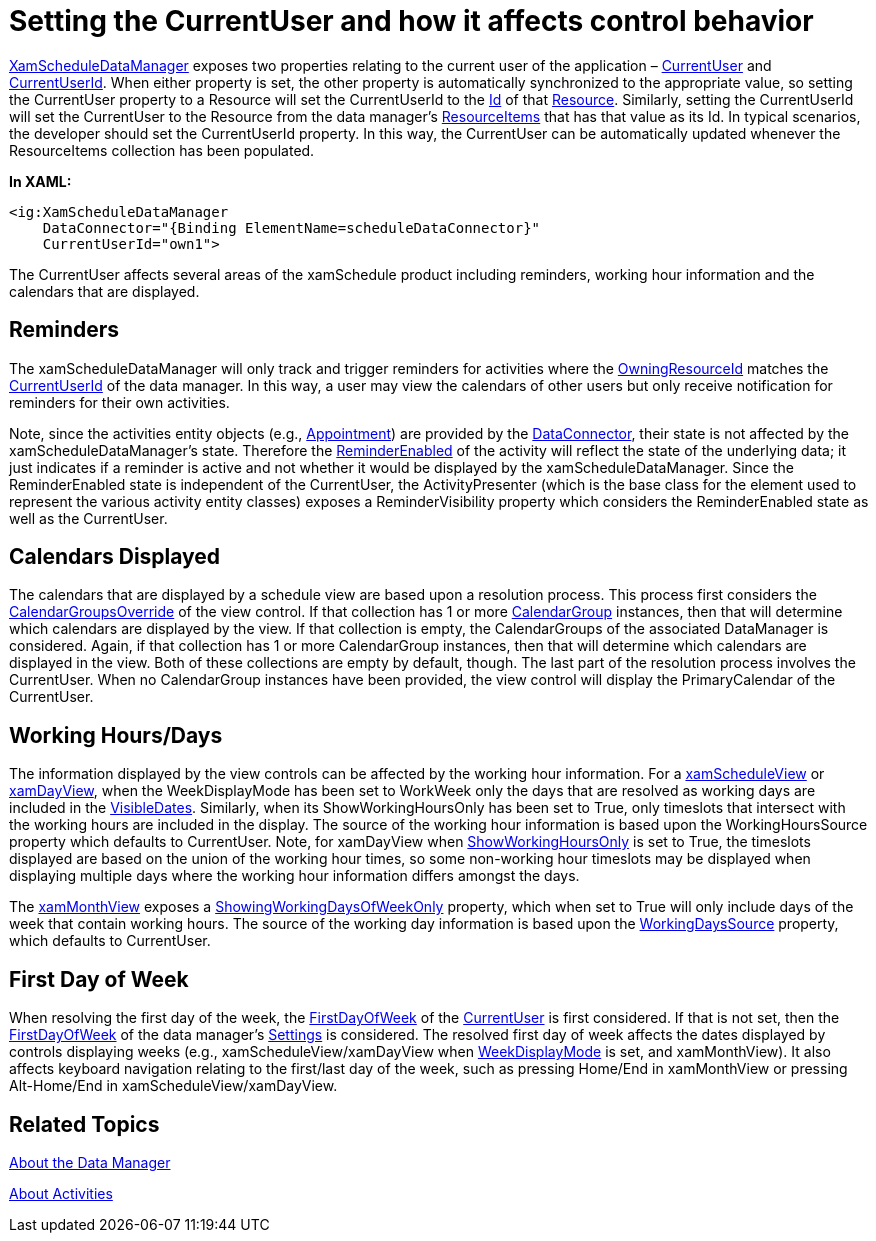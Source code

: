 ﻿////
|metadata|
{
    "name": "xamschedule-using-manager-logical-currentuser",
    "controlName": ["xamSchedule"],
    "tags": ["How Do I","Scheduling"],
    "guid": "2de331b4-bcb4-47b7-8429-1b2c3356bd2f",
    "buildFlags": [],
    "createdOn": "2016-05-25T18:21:58.7463277Z"
}
|metadata|
////

= Setting the CurrentUser and how it affects control behavior

link:{ApiPlatform}controls.schedules{ApiVersion}~infragistics.controls.schedules.xamscheduledatamanager.html[XamScheduleDataManager] exposes two properties relating to the current user of the application – link:{ApiPlatform}controls.schedules{ApiVersion}~infragistics.controls.schedules.xamscheduledatamanager~currentuser.html[CurrentUser] and link:{ApiPlatform}controls.schedules{ApiVersion}~infragistics.controls.schedules.xamscheduledatamanager~currentuserid.html[CurrentUserId]. When either property is set, the other property is automatically synchronized to the appropriate value, so setting the CurrentUser property to a Resource will set the CurrentUserId to the link:{ApiPlatform}controls.schedules{ApiVersion}~infragistics.controls.schedules.resource~id.html[Id] of that link:{ApiPlatform}controls.schedules{ApiVersion}~infragistics.controls.schedules.resource.html[Resource]. Similarly, setting the CurrentUserId will set the CurrentUser to the Resource from the data manager’s link:{ApiPlatform}controls.schedules{ApiVersion}~infragistics.controls.schedules.xamscheduledatamanager~resourceitems.html[ResourceItems] that has that value as its Id. In typical scenarios, the developer should set the CurrentUserId property. In this way, the CurrentUser can be automatically updated whenever the ResourceItems collection has been populated.

*In XAML:*
[source,xaml]
----
<ig:XamScheduleDataManager
    DataConnector="{Binding ElementName=scheduleDataConnector}"
    CurrentUserId="own1">
----

The CurrentUser affects several areas of the xamSchedule product including reminders, working hour information and the calendars that are displayed.

== Reminders

The xamScheduleDataManager will only track and trigger reminders for activities where the link:{ApiPlatform}controls.schedules{ApiVersion}~infragistics.controls.schedules.activitybase~owningresourceid.html[OwningResourceId] matches the link:{ApiPlatform}controls.schedules{ApiVersion}~infragistics.controls.schedules.xamscheduledatamanager~currentuserid.html[CurrentUserId] of the data manager. In this way, a user may view the calendars of other users but only receive notification for reminders for their own activities.

Note, since the activities entity objects (e.g., link:{ApiPlatform}controls.schedules{ApiVersion}~infragistics.controls.schedules.appointment.html[Appointment]) are provided by the link:{ApiPlatform}controls.schedules{ApiVersion}~infragistics.controls.schedules.listscheduledataconnector.html[DataConnector], their state is not affected by the xamScheduleDataManager’s state. Therefore the link:{ApiPlatform}controls.schedules{ApiVersion}~infragistics.controls.schedules.activitybase~reminderenabled.html[ReminderEnabled] of the activity will reflect the state of the underlying data; it just indicates if a reminder is active and not whether it would be displayed by the xamScheduleDataManager. Since the ReminderEnabled state is independent of the CurrentUser, the ActivityPresenter (which is the base class for the element used to represent the various activity entity classes) exposes a ReminderVisibility property which considers the ReminderEnabled state as well as the CurrentUser.

== Calendars Displayed

The calendars that are displayed by a schedule view are based upon a resolution process. This process first considers the link:{ApiPlatform}controls.schedules{ApiVersion}~infragistics.controls.schedules.schedulecontrolbase~calendargroupsoverride.html[CalendarGroupsOverride] of the view control. If that collection has 1 or more link:{ApiPlatform}controls.schedules{ApiVersion}~infragistics.controls.schedules.calendargroup.html[CalendarGroup] instances, then that will determine which calendars are displayed by the view. If that collection is empty, the CalendarGroups of the associated DataManager is considered. Again, if that collection has 1 or more CalendarGroup instances, then that will determine which calendars are displayed in the view. Both of these collections are empty by default, though. The last part of the resolution process involves the CurrentUser. When no CalendarGroup instances have been provided, the view control will display the PrimaryCalendar of the CurrentUser.

== Working Hours/Days

The information displayed by the view controls can be affected by the working hour information. For a link:{ApiPlatform}controls.schedules{ApiVersion}~infragistics.controls.schedules.xamscheduleview.html[xamScheduleView] or link:{ApiPlatform}controls.schedules{ApiVersion}~infragistics.controls.schedules.xamdayview.html[xamDayView], when the WeekDisplayMode has been set to WorkWeek only the days that are resolved as working days are included in the link:{ApiPlatform}controls.schedules{ApiVersion}~infragistics.controls.schedules.schedulecontrolbase~visibledates.html[VisibleDates]. Similarly, when its ShowWorkingHoursOnly has been set to True, only timeslots that intersect with the working hours are included in the display. The source of the working hour information is based upon the WorkingHoursSource property which defaults to CurrentUser. Note, for xamDayView when link:{ApiPlatform}controls.schedules{ApiVersion}~infragistics.controls.schedules.scheduletimecontrolbase~workinghourssource.html[ShowWorkingHoursOnly] is set to True, the timeslots displayed are based on the union of the working hour times, so some non-working hour timeslots may be displayed when displaying multiple days where the working hour information differs amongst the days.

The link:{ApiPlatform}controls.schedules{ApiVersion}~infragistics.controls.schedules.xammonthview.html[xamMonthView] exposes a link:{ApiPlatform}controls.schedules{ApiVersion}~infragistics.controls.schedules.xammonthview~showworkingdaysofweekonly.html[ShowingWorkingDaysOfWeekOnly] property, which when set to True will only include days of the week that contain working hours. The source of the working day information is based upon the link:{ApiPlatform}controls.schedules{ApiVersion}~infragistics.controls.schedules.xammonthview~workingdayssource.html[WorkingDaysSource] property, which defaults to CurrentUser.

== First Day of Week

When resolving the first day of the week, the link:{ApiPlatform}controls.schedules{ApiVersion}~infragistics.controls.schedules.resource~firstdayofweek.html[FirstDayOfWeek] of the link:{ApiPlatform}controls.schedules{ApiVersion}~infragistics.controls.schedules.resource.html[CurrentUser] is first considered. If that is not set, then the link:{ApiPlatform}controls.schedules{ApiVersion}~infragistics.controls.schedules.schedulesettings~firstdayofweek.html[FirstDayOfWeek] of the data manager’s link:{ApiPlatform}controls.schedules{ApiVersion}~infragistics.controls.schedules.xamscheduledatamanager~settings.html[Settings] is considered. The resolved first day of week affects the dates displayed by controls displaying weeks (e.g., xamScheduleView/xamDayView when link:{ApiPlatform}controls.schedules{ApiVersion}~infragistics.controls.schedules.scheduletimecontrolbase~weekdisplaymode.html[WeekDisplayMode] is set, and xamMonthView). It also affects keyboard navigation relating to the first/last day of the week, such as pressing Home/End in xamMonthView or pressing Alt-Home/End in xamScheduleView/xamDayView.

== Related Topics

link:xamschedule-understanding-data-manager.html[About the Data Manager]

link:xamschedule-understanding-activities.html[About Activities]